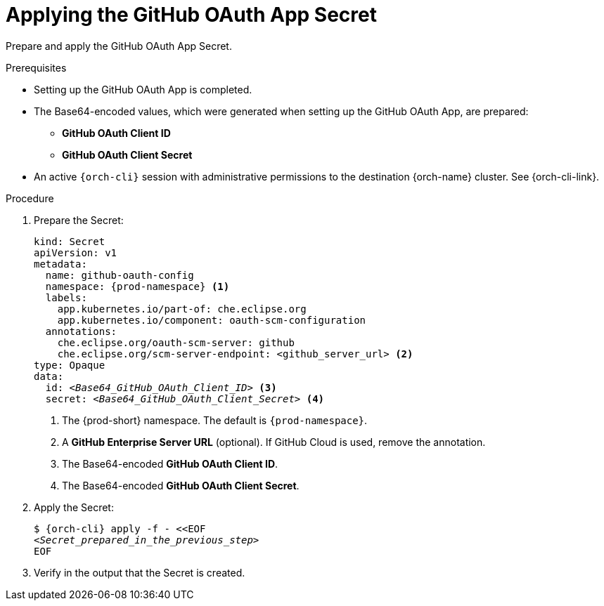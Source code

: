 :_content-type: PROCEDURE
:description: Applying the GitHub OAuth App Secret
:keywords: github-oauth-app, apply, secret, github
:navtitle: Applying the GitHub OAuth App Secret
// :page-aliases:

[id="applying-the-github-oauth-app-secret_{context}"]
= Applying the GitHub OAuth App Secret

Prepare and apply the GitHub OAuth App Secret.

.Prerequisites

* Setting up the GitHub OAuth App is completed.

* The Base64-encoded values, which were generated when setting up the GitHub OAuth App, are prepared:
** *GitHub OAuth Client ID*
** *GitHub OAuth Client Secret*

* An active `{orch-cli}` session with administrative permissions to the destination {orch-name} cluster. See {orch-cli-link}.

.Procedure

. Prepare the Secret:
+
[source,yaml,subs="+quotes,+attributes,+macros"]
----
kind: Secret
apiVersion: v1
metadata:
  name: github-oauth-config
  namespace: {prod-namespace} <1>
  labels:
    app.kubernetes.io/part-of: che.eclipse.org
    app.kubernetes.io/component: oauth-scm-configuration
  annotations:
    che.eclipse.org/oauth-scm-server: github
    che.eclipse.org/scm-server-endpoint: <github_server_url> <2>
type: Opaque
data:
  id: __<Base64_GitHub_OAuth_Client_ID>__ <3>
  secret: __<Base64_GitHub_OAuth_Client_Secret>__ <4>
----
<1> The {prod-short} namespace. The default is `{prod-namespace}`.
<2> A *GitHub Enterprise Server URL* (optional). If GitHub Cloud is used, remove the annotation.
<3> The Base64-encoded *GitHub OAuth Client ID*.
<4> The Base64-encoded *GitHub OAuth Client Secret*.

. Apply the Secret:
+
[subs="+quotes,+attributes,+macros"]
----
$ {orch-cli} apply -f - <<EOF
__<Secret_prepared_in_the_previous_step>__
EOF
----

. Verify in the output that the Secret is created.
